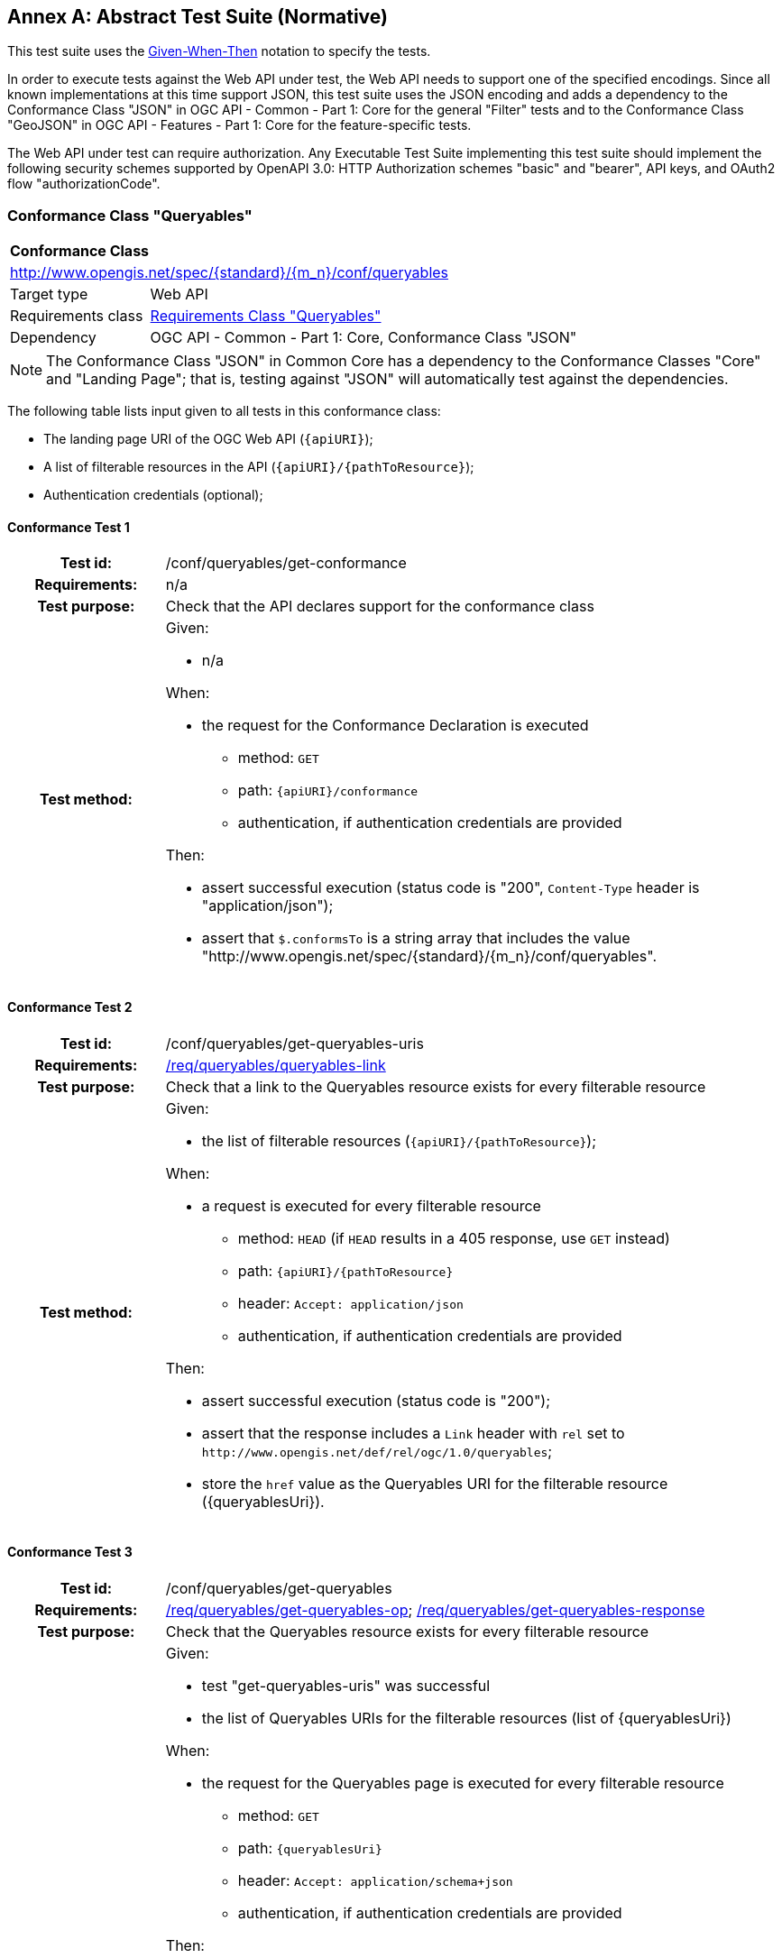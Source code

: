 [[ats]]
[appendix]
:appendix-caption: Annex
== Abstract Test Suite (Normative)

This test suite uses the https://en.wikipedia.org/wiki/Given-When-Then[Given-When-Then] notation to specify the tests.

In order to execute tests against the Web API under test, the Web API needs to support one of the specified encodings. Since all known implementations at this time support JSON, this test suite uses the JSON encoding and adds a dependency to the Conformance Class "JSON" in OGC API - Common - Part 1: Core for the general "Filter" tests and to the Conformance Class "GeoJSON" in OGC API - Features - Part 1: Core for the feature-specific tests. 

The Web API under test can require authorization. Any Executable Test Suite implementing this test suite should implement the following security schemes supported by OpenAPI 3.0: HTTP Authorization schemes "basic" and "bearer", API keys, and OAuth2 flow "authorizationCode".

=== Conformance Class "Queryables"

:conf-class: queryables
[[conf_queryables]]
[cols="1,4a",width="90%"]
|===
2+|*Conformance Class*
2+|http://www.opengis.net/spec/{standard}/{m_n}/conf/{conf-class}
|Target type |Web API
|Requirements class |<<rc_queryables,Requirements Class "Queryables">>
|Dependency |OGC API - Common - Part 1: Core, Conformance Class "JSON"
|===

NOTE: The Conformance Class "JSON" in Common Core has a dependency to the Conformance Classes "Core" and "Landing Page"; that is, testing against "JSON" will automatically test against the dependencies.

The following table lists input given to all tests in this conformance class:

* The landing page URI of the OGC Web API (`{apiURI}`);
* A list of filterable resources in the API (`{apiURI}/{pathToResource}`);
* Authentication credentials (optional);

:conf-test: get-conformance
==== Conformance Test {counter:test-id}
[cols=">20h,<80a",width="100%"]
|===
|Test id: | /conf/{conf-class}/{conf-test}
|Requirements: | n/a
|Test purpose: | Check that the API declares support for the conformance class
|Test method: | 
Given:

* n/a

When:

* the request for the Conformance Declaration is executed
** method: `GET`
** path: `{apiURI}/conformance`
** authentication, if authentication credentials are provided

Then:

* assert successful execution (status code is "200", `Content-Type` header is "application/json");
* assert that `$.conformsTo` is a string array that includes the value "http://www.opengis.net/spec/{standard}/{m_n}/conf/{conf-class}".
|===


:conf-test: get-queryables-uris
==== Conformance Test {counter:test-id}
[cols=">20h,<80a",width="100%"]
|===
|Test id: | /conf/{conf-class}/{conf-test}
|Requirements: | <<req_{conf-class}_queryables-link,/req/{conf-class}/queryables-link>>
|Test purpose: | Check that a link to the Queryables resource exists for every filterable resource
|Test method: | 
Given:

* the list of filterable resources (`{apiURI}/{pathToResource}`);

When:

* a request is executed for every filterable resource
** method: `HEAD` (if `HEAD` results in a 405 response, use `GET` instead)
** path: `{apiURI}/{pathToResource}`
** header: `Accept: application/json`
** authentication, if authentication credentials are provided

Then:

* assert successful execution (status code is "200");
* assert that the response includes a `Link` header with `rel` set to `\http://www.opengis.net/def/rel/ogc/1.0/queryables`;
* store the `href` value as the Queryables URI for the filterable resource ({queryablesUri}).
|===

:conf-test: get-queryables
==== Conformance Test {counter:test-id}
[cols=">20h,<80a",width="100%"]
|===
|Test id: | /conf/{conf-class}/{conf-test}
|Requirements: | <<req_{conf-class}_get-queryables-op,/req/{conf-class}/get-queryables-op>>; <<req_{conf-class}_get-queryables-response,/req/{conf-class}/get-queryables-response>>
|Test purpose: | Check that the Queryables resource exists for every filterable resource
|Test method: | 
Given:

* test "get-queryables-uris" was successful
* the list of Queryables URIs for the filterable resources (list of {queryablesUri}) 

When:

* the request for the Queryables page is executed for every filterable resource
** method: `GET`
** path: `{queryablesUri}`
** header: `Accept: application/schema+json`
** authentication, if authentication credentials are provided

Then:

* assert successful execution (status code is "200", `Content-Type` header is "application/schema+json");
* assert that the value of the `$schema` member is "\https://json-schema.org/draft/2019-09/schema" or "\https://json-schema.org/draft/2020-12/schema"
* assert that the value of the `$id` member is "{queryablesUri}".
* assert that the value of the `type` member is "object".
* assert that `$.properties` is a non-empty object;
* assert that each member in `$.properties` has an object as its value and the object either includes `type` member or a `format` member whose value starts with `geometry-`;
* assert that the response is a valid JSON Schema;
* store the key of an arbitrary property with a `type` member as the sample queryable of the filterable resource;
* store the key of an arbitrary property of the object as the spatial queryable of the filterable resource, if the value of member is an object that includes no `type` member and a `format` member with a value `geometry-{type}` where `{type}` is one of "point", "multipoint", "linestring", "multilinestring", "polygon", "multipolygon", "geometrycollection", "any", "point-or-multipoint", "linestring-or-multilinestring", or "polygon-or-multipolygon";
* store the value of the `additionalProperties` member or `true`, if it is not provided.
|===

NOTE: Sub-requirement G of `/req/queryables/get-queryables-response` can only be checked when executing filter queries in dependent conformance classes.

=== Conformance Class "Queryables as Query Parameters"

:conf-class: queryables-query-parameters
[[conf_queryables-query-parameters]]
[cols="1,4a",width="90%"]
|===
2+|*Conformance Class*
2+|http://www.opengis.net/spec/{standard}/{m_n}/conf/{conf-class}
|Target type |Web API
|Requirements class |<<rc_queryable-query-parameters,Requirements Class "Queryables as Query Parameters">>
|Dependency |<<conf_queryables,Conformance Class "Queryables">>
|===

The following table lists input given to all tests in this conformance class:

* The landing page URI of the OGC Web API (`{apiURI}`);
* Authentication credentials (optional);
* A list of filterable resources in the API (`{apiURI}/{pathToResource}`), where `{pathToResource}` is `/collections/{collectionId}/items`;
* The media type of the response when accessing these resources (`{responseMediaType}`)
* The list of acceptable status codes for a successful filter execution (default: "200");
* The list of acceptable status codes for an unsuccessful filter execution (default: "400");
* A valid value for each queryable `{queryable}`;
* An invalid valid value for each queryable `{queryable}`;
* The information stored during the execution of conformance tests of conformance class "Queryables".

:conf-test: get-conformance
==== Conformance Test {counter:test-id}
[cols=">20h,<80a",width="100%"]
|===
|Test id: | /conf/{conf-class}/{conf-test}
|Requirements: | n/a
|Test purpose: | Check that the API declares support for the conformance class
|Test method: | 
Given:

* n/a

When:

* the request for the Conformance Declaration is executed
** method: `GET`
** path: `{apiURI}/conformance`
** header: `Accept: application/json`
** authentication, if authentication credentials are provided

Then:

* assert successful execution (status code is "200", `Content-Type` header is "application/json");
* assert that `$.conformsTo` is a string array that includes the value "\http://www.opengis.net/spec/{standard}/{m_n}/conf/{conf-class}".
|===

:conf-test: query-param
==== Conformance Test {counter:test-id}
[cols=">20h,<80a",width="100%"]
|===
|Test id: | /conf/{conf-class}/{conf-test}
|Requirements: | <<req_{conf-class}_parameters,/req/{conf-class}/parameters>>
|Test purpose: | Check that query parameters for queryables is supported
|Test method: | 
Given:

* test "get-queryables" was successful
* the list of collections 
* the sample queryable of every collection

When:

* a request for every filterable resource that supports filtering is executed and every queryable (`queryable`) with a valid value for the queryable (`{valid-value}`)
** method: `GET`
** path: `{apiURI}/collections/{collectionId}/items`
** query parameters (before percent encoding): `{queryable}={valid-value}`
** header: `Accept: {responseMediaType}`
** authentication, if authentication credentials are provided

Then:

* assert successful execution (the status code is in the list of acceptable status codes for a successful execution, `Content-Type` header is `{responseMediaType}`);
* assert that each returned resource matches the filter.

When:

* a request for every filterable resource that supports filtering is executed and every queryable (`queryable`) with a invalid value for the queryable (`{invalid-value}`)
** method: `GET`
** path: `{apiURI}/collections/{collectionId}/items`
** query parameters (before percent encoding): `{queryable}={invalid-value}`
** header: `Accept: {responseMediaType}`
** authentication, if authentication credentials are provided

Then:

* assert unsuccessful execution (the status code is in the list of acceptable status codes for an unsuccessful execution).
|===

=== Conformance Class "Filter"

:conf-class: filter
[[conf_filter]]
[cols="1,4a",width="90%"]
|===
2+|*Conformance Class*
2+|http://www.opengis.net/spec/{standard}/{m_n}/conf/{conf-class}
|Target type |Web API
|Requirements class |<<rc_filter,Requirements Class "Filter">>
|Dependency |<<conf_queryables,Conformance Class "Queryables">>
|===

The following table lists input given to all tests in this conformance class:

* The landing page URI of the OGC Web API (`{apiURI}`);
* Authentication credentials (optional);
* The list of filterable resources in the API (`{apiURI}/{pathToResource}`);
* The media type of the response when accessing these resources (`{responseMediaType}`)
* The list of acceptable status codes for a successful filter execution (default: "200", "204");
* The list of acceptable status codes for an unsuccessful filter execution (default: "400");
* The name of the filter language to test  (`{filter-lang}`; default: "cql2-text");
* A flag that indicates whether the filter language is the default filter language;
* A valid filter expression in the filter language for a queryable `{queryable}` (`{filter-valid}`; default: `{queryable} IS NULL`);
* An invalid filter expression in the filter language (`{filter-invalid}`; default: `THIS IS NOT A FILTER`);
* A valid bbox filter expression in the filter language for a spatial queryable `{spatialQueryable}` and two longitude/latitude positions in WGS 84 `{x1}`/`{y1}` and `{x2}`/`{y2}` (`{bbox-filter}`; default: `S_INTERSECTS({spatialQueryable},BBOX({x1},{y1},{x2},{y2})`);
* A flag that indicates whether the API supports custom functions in filter expressions;
* The information stored during the execution of conformance tests of conformance class "Queryables".

:conf-test: get-conformance
==== Conformance Test {counter:test-id}
[cols=">20h,<80a",width="100%"]
|===
|Test id: | /conf/{conf-class}/{conf-test}
|Requirements: | n/a
|Test purpose: | Check that the API declares support for the conformance class
|Test method: | 
Given:

* n/a

When:

* the request for the Conformance Declaration is executed
** method: `GET`
** path: `{apiURI}/conformance`
** header: `Accept: application/json`
** authentication, if authentication credentials are provided

Then:

* assert successful execution (status code is "200", `Content-Type` header is "application/json");
* assert that `$.conformsTo` is a string array that includes the value "\http://www.opengis.net/spec/{standard}/{m_n}/conf/{conf-class}".
|===

:conf-test: filter-param
==== Conformance Test {counter:test-id}
[cols=">20h,<80a",width="100%"]
|===
|Test id: | /conf/{conf-class}/{conf-test}
|Requirements: | <<req_{conf-class}_filter-param,/req/{conf-class}/filter-param>>, <<req_{conf-class}_filter-lang-param,/req/{conf-class}/filter-lang-param>>, <<req_{conf-class}_response,/req/{conf-class}/response>>
|Test purpose: | Check that the query parameter `filter` is supported
|Test method: | 
Given:

* test "get-queryables" was successful
* the list of filterable resources 
* the sample queryable of every filterable resource

When:

* a request for each resource that supports filtering is executed without a filter parameter
** method: `GET`
** path: `{apiURI}/{pathToResource}`
** header: `Accept: {responseMediaType}`
** authentication, if authentication credentials are provided

Then:

* assert successful execution (the status code is in the list of acceptable status codes for a successful execution, `Content-Type` header is `{responseMediaType}`);
* store the result as the unfiltered result of the resource.

When:

* a request for each resource that supports filtering is executed with a valid filter expression
** method: `GET`
** path: `{apiURI}/{pathToResource}`
** query parameters (before percent encoding): `filter-lang={filter-lang}&filter={filter-valid}` where `{queryable}` in `{filter-valid}` is replaced by the sample queryable of the filterable resource
** header: `Accept: {responseMediaType}`
** authentication, if authentication credentials are provided

Then:

* assert successful execution (the status code is in the list of acceptable status codes for a successful execution, `Content-Type` header is `{responseMediaType}`);
* assert that each returned resource matches the filter expression.

When:

* a request for each resource that supports filtering is executed with an invalid filter expression
** method: `GET`
** path: `{apiURI}/{pathToResource}`
** query parameters (before percent encoding): `filter-lang={filter-lang}&filter={filter-invalid}` where `{queryable}` in `{filter-invalid}` is replaced by the sample queryable of the filterable resource
** header: `Accept: {responseMediaType}`
** authentication, if authentication credentials are provided

Then:

* assert unsuccessful execution (the status code is in the list of acceptable status codes for an unsuccessful execution).
|===

:conf-test: filter-lang-default
==== Conformance Test {counter:test-id}
[cols=">20h,<80a",width="100%"]
|===
|Test id: | /conf/{conf-class}/{conf-test}
|Requirements: | <<req_{conf-class}_filter-param,/req/{conf-class}/filter-param>>, <<req_{conf-class}_filter-lang-param,/req/{conf-class}/filter-lang-param>>, <<req_{conf-class}_response,/req/{conf-class}/response>>
|Test purpose: | Check that the query parameter `filter-lang` default value is supported
|Test method: | 
Given:

* test "get-queryables" was successful
* the list of filterable resources 
* the queryables of every filterable resource
* the filter language `{filter-lang}` is the default filter language

When:

* a request for each resource that supports filtering is executed with a valid filter expression
** method: `GET`
** path: `{apiURI}/{pathToResource}`
** query parameters (before percent encoding): `filter={filter-valid}` where `{queryable}` in `{filter-valid}` is replaced by the sample queryable of the collection
** header: `Accept: {responseMediaType}`
** authentication, if authentication credentials are provided

Then:

* assert successful execution (the status code is in the list of acceptable status codes for a successful execution, `Content-Type` header is `{responseMediaType}`);
* assert that each returned resource matches the filter expression.

When:

* a request for each resource that supports filtering is executed with an invalid filter expression
** method: `GET`
** path: `{apiURI}/{pathToResource}`
** query parameters (before percent encoding): `filter={filter-invalid}` where `{queryable}` in `{filter-invalid}` is replaced by the sample queryable of the collection
** header: `Accept: {responseMediaType}`
** authentication, if authentication credentials are provided

Then:

* assert unsuccessful execution (the status code is in the list of acceptable status codes for an unsuccessful execution).
|===

:conf-test: expression-construction
==== Conformance Test {counter:test-id}
[cols=">20h,<80a",width="100%"]
|===
|Test id: | /conf/{conf-class}/{conf-test}
|Requirements: | <<req_queryables_get-queryables-response,/req/queryables/get-queryables-response>>
|Test purpose: | Check that unknown queryables are rejected, if this is declared in the Queryables resource
|Test method: | 
Given:

* test "get-queryables" was successful
* the list of filterable resources, reduced to those where `additionalProperties` is `false``
* the sample queryable of every filterable resource in the list

When:

* a request for each resource is executed with a filter expression with an unsupported queryable
** method: `GET`
** path: `{apiURI}/{pathToResource}`
** query parameters (before percent encoding): `filter-lang={filter-lang}&filter={filter-valid}` where `{queryable}` in `{filter-valid}` is replaced by "this_is_not_a_queryable"
** header: `Accept: {responseMediaType}`
** authentication, if authentication credentials are provided

Then:

* assert unsuccessful execution (the status code is in the list of acceptable status codes for an unsuccessful execution).
|===

:conf-test: filter-crs-wgs84
==== Conformance Test {counter:test-id}
[cols=">20h,<80a",width="100%"]
|===
|Test id: | /conf/{conf-class}/{conf-test}
|Requirements: | <<req_{conf-class}_filter-crs-wgs84,/req/{conf-class}/filter-crs-wgs84>>, <<req_{conf-class}_response,/req/{conf-class}/response>>
|Test purpose: | Check that spatial predicates assume WGS84 by default
|Test method: | 
Given:

* test "get-queryables" was successful
* the list of filterable resources with a spatial queryable
* the spatial queryable of each filterable resource
* the WGS84 bbox of the resources in each filterable resource

When:

* a request for each filterable resource is executed with a filter expression with a spatial predicate
** method: `GET`
** path: `{apiURI}/{pathToResource}`
** query parameters (before percent encoding): `filter-lang={filter-lang}&filter={bbox-filter}` where `{spatialQueryable}` in `{bbox-filter}` is replaced by by the spatial queryable, `{x1}` is replaced by the west-bound longitude of the WGS84 bbox of the resource, `{y1}` by the south-bound latitude, `{x2}` by the east-bound longitude, and `{y2}` by the north-bound latitude
** header: `Accept: {responseMediaType}`
** authentication, if authentication credentials are provided

Then:

* assert successful execution (the status code is in the list of acceptable status codes for a successful execution, `Content-Type` header is `{responseMediaType}`).
* assert that result contains the same features as the unfiltered result of the filterable resource.

When:

* a request for each filterable resource with a filter expression with a spatial predicate
** method: `GET`
** path: `{apiURI}/{pathToResource}`
** query parameters (before percent encoding): `filter-lang={filter-lang}&filter={bbox-filter}` where `{spatialQueryable}` in `{bbox-filter}` is replaced by by the spatial queryable, `{x1}` is replaced by "1000000", `{y1}` by "1000000", `{x2}` by "2000000", and `{y2}`  by "2000000"
** header: `Accept: {responseMediaType}`
** authentication, if authentication credentials are provided

Then:

* assert unsuccessful execution (the status code is in the list of acceptable status codes for an unsuccessful execution).
|===

:conf-test: filter-crs-param
==== Conformance Test {counter:test-id}
[cols=">20h,<80a",width="100%"]
|===
|Test id: | /conf/{conf-class}/{conf-test}
|Requirements: | <<req_{conf-class}_filter-crs-param,/req/{conf-class}/filter-crs-param>>, <<req_{conf-class}_response,/req/{conf-class}/response>>
|Test purpose: | Check that spatial predicates assume WGS84 by default
|Test method: | 
Given:

* test "get-queryables" was successful
* the list of filterable resources, that have a non-empty list of supported CRSs
* the spatial queryable of every collection
* the WGS84 bbox of every collection

When:

* a request for each filterable resource and every CRS for that resource with a filter expression with a spatial predicate
** method: `GET`
** path: `{apiURI}/{pathToResource}`
** query parameters (before percent encoding): `filter-lang={filter-lang}&filter-crs={crsId}&filter={bbox-filter}` where `{spatialQueryable}` in `{bbox-filter}` is replaced by by the spatial queryable, `{crsId}` by the URI of the CRS, `{x1}` and `{y1}` by the coordinates of the west-bound longitude and south-bound latitude of the WGS84 bbox of the collection transformed to the CRS, and `{x2}` and `{y2}` by the coordinates of the east-bound longitude and north-bound latitude of the WGS84 bbox of the collection transformed to the CRS
** header: `Accept: {responseMediaType}`
** authentication, if authentication credentials are provided

Then:

* assert successful execution (the status code is in the list of acceptable status codes for a successful execution, `Content-Type` header is `{responseMediaType}`);
* assert that result contains the same features as the unfiltered result of the collection.

When:

* a request for each filterable resource with a filter expression with a spatial predicate
** method: `GET`
** path: `{apiURI}/{pathToResource}`
** query parameters (before percent encoding): `filter-lang={filter-lang}&filter-crs={crsId}&filter={bbox-filter}` where `{spatialQueryable}` in `{bbox-filter}` is replaced by by the spatial queryable, `{crsId}` by "http://www.opengis.net/def/crs/OGC/0/does_not_exist", `{x1}` is replaced by the west-bound longitude of the WGS84 bbox of the collection, `{y1}` by the south-bound latitude, `{x2}` by the east-bound longitude, and `{y2}` by the north-bound latitude
** header: `Accept: {responseMediaType}`
** authentication, if authentication credentials are provided

Then:

* assert unsuccessful execution (the status code is in the list of acceptable status codes for an unsuccessful execution).
|===

:conf-test: get-functions
==== Conformance Test {counter:test-id}
[cols=">20h,<80a",width="100%"]
|===
|Test id: | /conf/{conf-class}/{conf-test}
|Requirements: | <<req_{conf-class}_get-functions-operation,/req/{conf-class}/get-functions-operation>>; <<req_{conf-class}_get-functions-response-json,/req/{conf-class}/get-functions-response-json>>
|Test purpose: | Check that the Functions resource exists and is schema valid
|Test method: | 
Given:

* test "get-conformance" was successful
* the API supports custom functions in filter expressions

When:

* the request for the Functions page is executed
** method: `GET`
** path: `{apiURI}/functions`
** header: `Accept: application/json`
** authentication, if authentication credentials are provided

Then:

* assert successful execution (status code is "200", `Content-Type` header is "application/json");
* assert that the response is valid against the OpenAPI 3.0 schema identified in the requirement.
|===

NOTE: Requirement `/req/filter/mixing-expression` can only be checked in dependent conformance classes, when additional filtering parameters are known.

=== Conformance Class "Features Filter"

:conf-class: features-filter
[[conf_features-filter]]
[cols="1,4a",width="90%"]
|===
2+|*Conformance Class*
2+|http://www.opengis.net/spec/{standard}/{m_n}/conf/{conf-class}
|Target type |Web API
|Requirements class |<<rc_features-filter,Requirements Class "Features Filter">>
|Dependency |<<conf_filter,Conformance Class "Filter">>
|Dependency |OGC API - Features - Part 1: Core, Conformance Class "GeoJSON"
|===

NOTE: The Conformance Class "GeoJSON" has a dependency to the Conformance Class "Core"; that is, testing against "GeoJSON" will automatically test against the dependencies.

The following table lists input given to all tests in this conformance class:

* The landing page URI of the OGC Web API (`{apiURI}`);
* Authentication credentials (optional);
* The name of the filter language to test  (`{filter-lang}`; default: "cql2-text");
* A flag that indicates whether the filter language is the default filter language;
* A valid filter expression in the filter language for a queryable `{queryable}` (`{filter-valid}`; default: `{queryable} IS NULL`);
* An invalid filter expression in the filter language (`{filter-invalid}`; default: `THIS IS NOT A FILTER`);
* A valid bbox filter expression in the filter language for a spatial queryable `{spatialQueryable}` and two longitude/latitude positions in WGS 84 `{x1}`/`{y1}` and `{x2}`/`{y2}` (`{bbox-filter}`; default: `S_INTERSECTS({spatialQueryable},ENVELOPE({x1},{y1},{x2},{y2})`);
* A flag that indicates whether the API supports custom functions in filter expressions.

:conf-test: get-conformance
==== Conformance Test {counter:test-id}
[cols=">20h,<80a",width="100%"]
|===
|Test id: | /conf/{conf-class}/{conf-test}
|Requirements: | n/a
|Test purpose: | Check that the API declares support for the conformance class
|Test method: | 
Given:

* n/a

When:

* the request for the Conformance Declaration is executed
** method: `GET`
** path: `{apiURI}/conformance`
** header: `Accept: application/json`
** authentication, if authentication credentials are provided

Then:

* assert successful execution (status code is "200", `Content-Type` header is "application/json");
* assert that `$.conformsTo` is a string array that includes the value "\http://www.opengis.net/spec/{standard}/{m_n}/conf/{conf-class}".
|===

:conf-test: get-collections
==== Conformance Test {counter:test-id}
[cols=">20h,<80a",width="100%"]
|===
|Test id: | /conf/{conf-class}/{conf-test}
|Requirements: | n/a
|Test purpose: | Retrieve the list of collections provided by the API
|Test method: | 
Given:

* test "get-conformance" was successful

When:

* the request for the Collections page is executed
** method: `GET`
** path: `{apiURI}/collections`
** header: `Accept: application/json`
** authentication, if authentication credentials are provided

Then:

* assert successful execution (status code is "200", `Content-Type` header is "application/json");
* assert that `$.collections` is an array;
* store the array as the list of collections.
|===


:conf-test: get-collection
==== Conformance Test {counter:test-id}
[cols=">20h,<80a",width="100%"]
|===
|Test id: | /conf/{conf-class}/{conf-test}
|Requirements: | <<req_{conf-class}_queryables-link,/req/{conf-class}/queryables-link>>
|Test purpose: | Check that a link to the Queryables resource exists for every collection
|Test method: | 
Given:

* test "get-collections" was successful
* the list of collections 

When:

* the request for the Collection page is executed for every collection in the list (`collectionId`: JSONPath `$.collections[*].id`)
** method: `GET`
** path: `{apiURI}/collections/{collectionId}`
** header: `Accept: application/json`
** authentication, if authentication credentials are provided

Then:

* assert successful execution (status code is "200", `Content-Type` header is "application/json");
* assert that a non-negative integer `n` exists where `$.links[{n}].rel` is "http://www.opengis.net/def/rel/ogc/1.0/queryables" and where `$.links[{n}].href` is (after normalization) the URI `{apiURI}/collections/{collectionId}/queryables`;
* store `$.extent.spatial.bbox[0]` as the WGS84 bbox of the collection
* store `$.crs[*]` as the list of CRS supported for the collection
|===


:conf-test: filter-on-items
==== Conformance Test {counter:test-id}
[cols=">20h,<80a",width="100%"]
|===
|Test id: | /conf/{conf-class}/{conf-test}
|Requirements: | <<req_{conf-class}_filter-param,/req/{conf-class}/filter-param>>, <<req_{conf-class}_filter-lang-param,/req/{conf-class}/filter-lang-param>>, <<req_{conf-class}_filter-crs-param,/req/{conf-class}/filter-crs-param>>, <<req_{conf-class}_response,/req/{conf-class}/response>>
|Test purpose: | Check that the API supports filters on the Features resource.
|Test method: | 
Given:

* test "get-conformance" was successful

When:

* the tests for the "Filter" conformance class are executed with the following input parameters:
** All input parameters given to this conformance class (see above);
** The path template to the resource that supports filtering is `{apiURI}/collections/{collectionId}/items` with a response media type `application/geo+json` (GeoJSON);
** The acceptable status codes for a successful filter execution are: "200";
** The list of acceptable status codes for an unsuccessful filter execution are: "400".

Then:

* the Web API under test passes the tests.
|===

:conf-test: mixing-expression
==== Conformance Test {counter:test-id}
[cols=">20h,<80a",width="100%"]
|===
|Test id: | /conf/{conf-class}/{conf-test}
|Requirements: | <<req_filter_mixing-expressions,/req/filter/mixing-expressions>>
|Test purpose: | Check that a filter and a bbox parameter are evaluated with an AND
|Test method: | 
Given:

* test "get-queryables" was successful
* the list of collections 
* the spatial queryable of every collection
* the WGS84 bbox of every collection

When:

* a request for the resource that supports filtering is executed for every collection in the list (`collectionId`: JSONPath `$.collections[*].id`) with a filter expression with a spatial predicate, where the collection has a WGS84 bbox and a spatial queryable
** method: `GET`
** path: `{pathToResource}`
** query parameters (before percent encoding): `filter-lang={filter-lang}&filter={bbox-filter}&bbox={x1},{y1},{x2},{y2}` where `{spatialQueryable}` in `{bbox-filter}` is replaced by by the spatial queryable, `{x1}` is replaced by the west-bound longitude of the WGS84 bbox of the collection, `{y1}` by the south-bound latitude, `{x2}` by the east-bound longitude, and `{y2}` by the north-bound latitude
** header: `Accept: {responseMediaType}`
** authentication, if authentication credentials are provided

Then:

* assert successful execution (the status code is in the list of acceptable status codes for a successful execution, `Content-Type` header is `{responseMediaType}`).
* assert that result contains the same features as the unfiltered result of the collection.

When:

* a request for the resource that supports filtering is executed for every collection in the list (`collectionId`: JSONPath `$.collections[*].id`) with a filter expression with a spatial predicate, where the collection has a WGS84 bbox and a spatial queryable
** method: `GET`
** path: `{pathToResource}`
** query parameters (before percent encoding): `filter-lang={filter-lang}&filter={bbox-filter}&bbox={x3},{y3},{x4},{y4}` where `{spatialQueryable}` in `{bbox-filter}` is replaced by by the spatial queryable, `{x1}` is replaced by the west-bound longitude of the WGS84 bbox of the collection, `{y1}` by the south-bound latitude, `{x2}` by the east-bound longitude, `{y2}` by the north-bound latitude, and where the bbox `{x3}`,`{y3}`,`{x4}`,`{y4}` does not intersect the WGS84 bbox of the collection
** header: `Accept: {responseMediaType}`
** authentication, if authentication credentials are provided

Then:

* assert successful execution (the status code is in the list of acceptable status codes for a successful execution, `Content-Type` header is `{responseMediaType}`).
* assert that result contains no features.
|===
